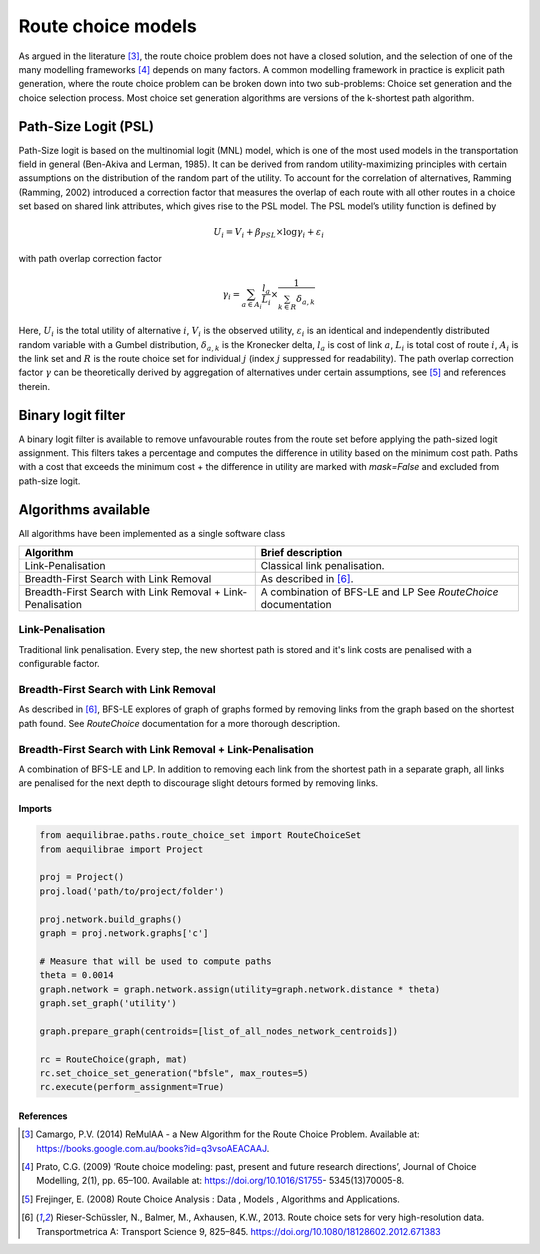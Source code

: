 Route choice models
===================

As argued in the literature [3]_, the route choice problem does not have a closed solution, and the selection
of one of the many modelling frameworks [4]_ depends on many factors. A common modelling framework in practice
is explicit path generation, where the route choice problem can be broken down into two sub-problems: Choice set
generation and the choice selection process. Most choice set generation algorithms are versions of the k-shortest path
algorithm.

Path-Size Logit (PSL)
~~~~~~~~~~~~~~~~~~~~~

Path-Size logit is based on the multinomial logit (MNL) model, which is one of the most used models in the
transportation field in general (Ben-Akiva and Lerman, 1985). It can be derived from random utility-maximizing
principles with certain assumptions on the distribution of the random part of the utility. To
account for the correlation of alternatives, Ramming (Ramming, 2002) introduced a correction factor that measures the
overlap of each route with all other routes in a choice set based on shared link attributes, which gives rise to the PSL
model. The PSL model’s utility function is defined by

.. math:: U_{i} = V_{i} + \beta_{PSL} \times \log{\gamma_i} + \varepsilon_{i}

with path overlap correction factor

.. math:: \gamma_i = \sum_{a \in A_i} \frac{l_a}{L_i} \times \frac{1}{\sum_{k \in R} \delta_{a,k}}

Here, :math:`U_i` is the total utility of alternative :math:`i`, :math:`V_i` is the observed utility,
:math:`\varepsilon_i` is an identical and independently distributed random variable with a Gumbel distribution,
:math:`\delta_{a,k}` is the Kronecker delta, :math:`l_a` is cost of link :math:`a`, :math:`L_i` is total cost of
route :math:`i`, :math:`A_i` is the link set and :math:`R` is the route choice set for individual :math:`j` (index
:math:`j` suppressed for readability). The path overlap correction factor :math:`\gamma` can be theoretically derived by
aggregation of alternatives under certain assumptions, see [5]_ and references therein.

Binary logit filter
~~~~~~~~~~~~~~~~~~~

A binary logit filter is available to remove unfavourable routes from the route set before applying the path-sized logit
assignment. This filters takes a percentage and computes the difference in utility based on the minimum cost path. Paths
with a cost that exceeds the minimum cost + the difference in utility are marked with `mask=False` and excluded from
path-size logit.

Algorithms available
~~~~~~~~~~~~~~~~~~~~

All algorithms have been implemented as a single software class

+----------------------------------+----------------------------------+
| Algorithm                        | Brief description                |
+==================================+==================================+
| Link-Penalisation                | Classical link penalisation.     |
|                                  |                                  |
+----------------------------------+----------------------------------+
| Breadth-First Search with        | As described in [6]_.            |
| Link Removal                     |                                  |
+----------------------------------+----------------------------------+
| Breadth-First Search with        | A combination of BFS-LE and LP   |
| Link Removal + Link-Penalisation | See `RouteChoice` documentation  |
+----------------------------------+----------------------------------+

Link-Penalisation
^^^^^^^^^^^^^^^^^

Traditional link penalisation. Every step, the new shortest path is stored and it's link costs are penalised with a
configurable factor.

Breadth-First Search with Link Removal
^^^^^^^^^^^^^^^^^^^^^^^^^^^^^^^^^^^^^^

As described in [6]_, BFS-LE explores of graph of graphs formed by removing links from the graph based on the shortest
path found. See `RouteChoice` documentation for a more thorough description. 

Breadth-First Search with Link Removal + Link-Penalisation
^^^^^^^^^^^^^^^^^^^^^^^^^^^^^^^^^^^^^^^^^^^^^^^^^^^^^^^^^^

A combination of BFS-LE and LP. In addition to removing each link from the shortest path in a separate graph, all links
are penalised for the next depth to discourage slight detours formed by removing links.

Imports
-------

.. code:: python

   from aequilibrae.paths.route_choice_set import RouteChoiceSet
   from aequilibrae import Project

   proj = Project()
   proj.load('path/to/project/folder')

   proj.network.build_graphs()
   graph = proj.network.graphs['c']

   # Measure that will be used to compute paths
   theta = 0.0014
   graph.network = graph.network.assign(utility=graph.network.distance * theta)
   graph.set_graph('utility')

   graph.prepare_graph(centroids=[list_of_all_nodes_network_centroids])

   rc = RouteChoice(graph, mat)
   rc.set_choice_set_generation("bfsle", max_routes=5)
   rc.execute(perform_assignment=True)

References
----------

.. .. [1] Ramming, M. S. Network Knowledge and Route Choice. Massachusetts Institute of Technology, 2002.

.. .. [2] Zill, J. C., and P. V. de Camargo. State-Wide Route Choice Models. (Submitted)
       Presented at the ATRF, Melbourne, Australia, 2024.

.. [3] Camargo, P.V. (2014) ReMulAA - a New Algorithm for the Route Choice Problem. Available at:
       https://books.google.com.au/books?id=q3vsoAEACAAJ.

.. [4] Prato, C.G. (2009) ‘Route choice modeling: past, present and future research directions’, Journal of Choice
       Modelling, 2(1), pp. 65–100. Available at: https://doi.org/10.1016/S1755- 5345(13)70005-8.

.. [5] Frejinger, E. (2008) Route Choice Analysis : Data , Models , Algorithms and Applications.

.. [6] Rieser-Schüssler, N., Balmer, M., Axhausen, K.W., 2013. Route choice sets for very high-resolution
       data. Transportmetrica A: Transport Science 9, 825–845. https://doi.org/10.1080/18128602.2012.671383
